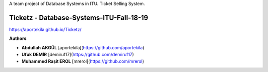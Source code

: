 A team project of Database Systems in ITU.
Ticket Selling System.


Ticketz - Database-Systems-ITU-Fall-18-19
-----------------------------------------

https://aportekila.github.io/Ticketz/

**Authors**

* **Abdullah AKGÜL** [aportekila](https://github.com/aportekila)
* **Ufuk DEMİR** [demiruf17](https://github.com/demiruf17)
* **Muhammed Raşit EROL** [mrerol](https://github.com/mrerol)
